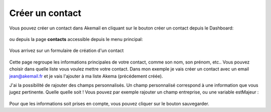.. _ref-create_contact:

================
Créer un contact
================

Vous pouvez créer un contact dans Akemail en cliquant sur le bouton créer un contact depuis le Dashboard:

.. figure::  _static/images/bookmark.png
   :align:   center

ou depuis la page **contacts** accessible depuis le menu principal:

.. figure::  _static/images/submenu.png
   :align:   center

Vous arrivez sur un formulaire de création d'un contact


.. figure::  _static/images/new_contact.png
   :align:   center

Cette page regroupe les informations principales de votre contact, comme son nom, son prénom, etc..
Vous pouvez choisir dans quelle liste vous voulez mettre votre contact. Dans mon exemple je vais créer un contact
avec un email jean@akemail.fr et je vais l'ajouter à ma liste Akema (précédement créée).

J'ai la possibilité de rajouter des champs personnalisés. Un champ personnalisé correspond à une information que vous
jugez pertinente. Quelle quelle soit !
Vous pouvez par exemple rajouter un champ entreprise, ou une variable estMajeur :

.. figure::  _static/images/custom_fields.png
   :align:   center

Pour que les informations soit prises en compte, vous pouvez cliquer sur le bouton sauvegarder.